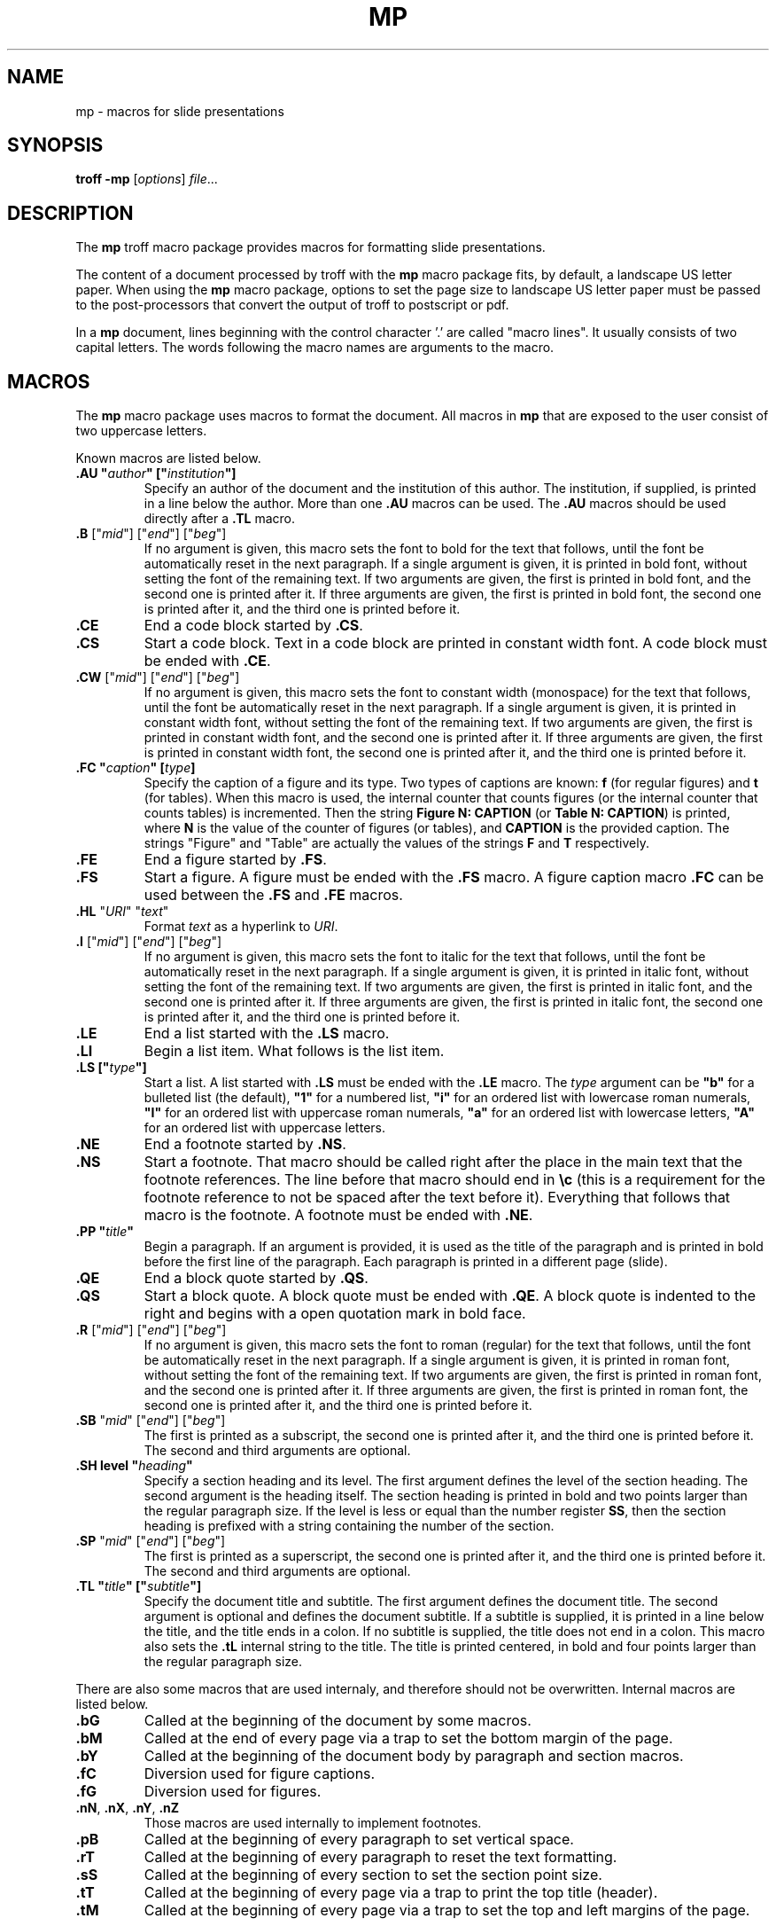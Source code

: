 .ds mn mp
.TH MP 7
.SH NAME
\*(mn \- macros for slide presentations
.SH SYNOPSIS
.B troff
.B \-\*(mn
.RI [ options ]
.IR file ...
.SH DESCRIPTION
The
.B \*(mn
troff macro package provides macros for formatting slide presentations.
.PP
The content of a document processed by troff with the
.B \*(mn
macro package fits, by default, a landscape US letter paper.
When using the
.B \*(mn
macro package,
options to set the page size to landscape US letter paper must be passed to
the post-processors that convert the output of troff to postscript or pdf.
.PP
In a
.B \*(mn
document, lines beginning with the control character '.' are called "macro lines".
It usually consists of two capital letters.
The words following the macro names are arguments to the macro.
.SH MACROS
The
.B \*(mn
macro package uses macros to format the document.
All macros in
.B \*(mn
that are exposed to the user consist of two uppercase letters.
.PP
Known macros are listed below.
.TP
.B .AU \(dq\fIauthor\fP\(dq [\(dq\fIinstitution\fP\(dq]
Specify an author of the document and the institution of this author.
The institution, if supplied, is printed in a line below the author.
More than one
.B .AU
macros can be used.
The
.B .AU
macros should be used directly after a
.BR .TL
macro.
.TP
\&\fB.B\fR ["\fImid\fR"] ["\fIend\fR"] ["\fIbeg\fR"]
If no argument is given, this macro sets the font to bold for the text that follows,
until the font be automatically reset in the next paragraph.
If a single argument is given, it is printed in bold font, without setting the font of the remaining text.
If two arguments are given, the first is printed in bold font, and the second one is printed after it.
If three arguments are given, the first is printed in bold font, the second one is printed after it, and the third one is printed before it.
.TP
.B .CE
End a code block started by
.BR .CS .
.TP
.B .CS
Start a code block.
Text in a code block are printed in constant width font.
A code block must be ended with
.BR .CE .
.TP
\&\fB.CW\fR ["\fImid\fR"] ["\fIend\fR"] ["\fIbeg\fR"]
If no argument is given, this macro sets the font to constant width (monospace) for the text that follows,
until the font be automatically reset in the next paragraph.
If a single argument is given, it is printed in constant width font, without setting the font of the remaining text.
If two arguments are given, the first is printed in constant width font, and the second one is printed after it.
If three arguments are given, the first is printed in constant width font, the second one is printed after it, and the third one is printed before it.
.TP
.B .FC \(dq\fIcaption\fP\(dq [\fItype\fP]
Specify the caption of a figure and its type.
Two types of captions are known:
.B f
(for regular figures)
and
.B t
(for tables).
When this macro is used, the internal counter that counts figures
(or the internal counter that counts tables)
is incremented.
Then the string
.B Figure N: CAPTION
(or
.BR "Table N: CAPTION" )
is printed, where
.B N
is the value of the counter of figures (or tables),
and
.B CAPTION
is the provided caption.
The strings \(dqFigure\(dq and \(dqTable\(dq
are actually the values of the strings
.B F
and
.B T
respectively.
.TP
.B .FE
End a figure started by
.BR .FS .
.TP
.B .FS
Start a figure.
A figure must be ended with the
.B .FS
macro.
A figure caption macro
.B .FC
can be used between the
.B .FS
and
.B .FE
macros.
.TP
\fB.HL\fR "\fIURI\fR" "\fItext\fR"
Format
.I text
as a hyperlink to
.IR URI .
.TP
\&\fB.I\fR ["\fImid\fR"] ["\fIend\fR"] ["\fIbeg\fR"]
If no argument is given, this macro sets the font to italic for the text that follows,
until the font be automatically reset in the next paragraph.
If a single argument is given, it is printed in italic font, without setting the font of the remaining text.
If two arguments are given, the first is printed in italic font, and the second one is printed after it.
If three arguments are given, the first is printed in italic font, the second one is printed after it, and the third one is printed before it.
.TP
.B .LE
End a list started with the
.B .LS
macro.
.TP
.B .LI
Begin a list item.
What follows is the list item.
.TP
.B .LS [\(dq\fItype\fP\(dq]
Start a list.
A list started with
.B .LS
must be ended with the
.B .LE
macro.
The
.I type
argument can be
.B \(dqb\(dq
for a bulleted list (the default),
.B \(dq1\(dq
for a numbered list,
.B \(dqi\(dq
for an ordered list with lowercase roman numerals,
.B \(dqI\(dq
for an ordered list with uppercase roman numerals,
.B \(dqa\(dq
for an ordered list with lowercase letters,
.B \(dqA\(dq
for an ordered list with uppercase letters.
.TP
.B .NE
End a footnote started by
.BR .NS .
.TP
.B .NS
Start a footnote.
That macro should be called right after the place in the main text that the footnote references.
The line before that macro should end in
.B \ec
(this is a requirement for the footnote reference to not be spaced after the text before it).
Everything that follows that macro is the footnote.
A footnote must be ended with
.BR .NE .
.TP
.B .PP \(dq\fItitle\fP\(dq
Begin a paragraph.
If an argument is provided,
it is used as the title of the paragraph and is printed in bold before the first line of the paragraph.
Each paragraph is printed in a different page (slide).
.TP
.B .QE
End a block quote started by
.BR .QS .
.TP
.B .QS
Start a block quote.
A block quote must be ended with
.BR .QE .
A block quote is indented to the right and begins with a open quotation mark in bold face.
.TP
\&\fB.R\fR ["\fImid\fR"] ["\fIend\fR"] ["\fIbeg\fR"]
If no argument is given, this macro sets the font to roman (regular) for the text that follows,
until the font be automatically reset in the next paragraph.
If a single argument is given, it is printed in roman font, without setting the font of the remaining text.
If two arguments are given, the first is printed in roman font, and the second one is printed after it.
If three arguments are given, the first is printed in roman font, the second one is printed after it, and the third one is printed before it.
.TP
\&\fB.SB\fR "\fImid\fR" ["\fIend\fR"] ["\fIbeg\fR"]
The first is printed as a subscript,
the second one is printed after it,
and the third one is printed before it.
The second and third arguments are optional.
.TP
.B .SH level \(dq\fIheading\fP\(dq
Specify a section heading and its level.
The first argument defines the level of the section heading.
The second argument is the heading itself.
The section heading is printed in bold and two points larger than the regular paragraph size.
If the level is less or equal than the number register
.BR SS ,
then the section heading is prefixed with a string containing the number of the section.
.TP
\&\fB.SP\fR "\fImid\fR" ["\fIend\fR"] ["\fIbeg\fR"]
The first is printed as a superscript,
the second one is printed after it,
and the third one is printed before it.
The second and third arguments are optional.
.TP
.B .TL \(dq\fItitle\fP\(dq [\(dq\fIsubtitle\fP\(dq]
Specify the document title and subtitle.
The first argument defines the document title.
The second argument is optional and defines the document subtitle.
If a subtitle is supplied, it is printed in a line below the title, and the title ends in a colon.
If no subtitle is supplied, the title does not end in a colon.
This macro also sets the
.B .tL
internal string to the title.
The title is printed centered, in bold and four points larger than the regular paragraph size.
.PP
There are also some macros that are used internaly,
and therefore should not be overwritten.
Internal macros are listed below.
.TP
.B .bG
Called at the beginning of the document by some macros.
.TP
.B .bM
Called at the end of every page via a trap to set the bottom margin of the page.
.TP
.B .bY
Called at the beginning of the document body by paragraph and section macros.
.TP
.B .fC
Diversion used for figure captions.
.TP
.B .fG
Diversion used for figures.
.TP
.BR .nN ", " .nX ", " .nY ", " .nZ
Those macros are used internally to implement footnotes.
.TP
.B .pB
Called at the beginning of every paragraph to set vertical space.
.TP
.B .rT
Called at the beginning of every paragraph to reset the text formatting.
.TP
.B .sS
Called at the beginning of every section to set the section point size.
.TP
.B .tT
Called at the beginning of every page via a trap to print the top title (header).
.TP
.B .tM
Called at the beginning of every page via a trap to set the top and left margins of the page.
.SH NUMBER REGISTERS
The
.B \*(mn
macro package uses number registers to control the formatting of the document.
Number registers can be set at the top of a document using the
.B .nr
troff request.
All number registers in
.B \*(mn
that are exposed for the user to set consist of two uppercase letters.
.TP
.B FD
Figure spacing (distance).
.TP
.B FL
Footnote length
.TP
.B LL
Line length (default 16cm).
.TP
.B MB
Bottom margin for both odd and even pages (default: 2cm).
.TP
.B ME
Left margin for even pages (default: 2.5cm).
.TP
.B MO
Left margin for odd pages (default: 2.5cm).
.TP
.B MT
Top margin for both odd and even pages (default: 3cm).
.TP
.B PD
Paragraph spacing (distance).
.TP
.B PH
Page height (default: 29.7cm).
.TP
.B PI
Paragraph indent.
.TP
.B PS
Point size (default 10 points).
.TP
.B SS
Section style:
0 for no numbering,
1 for numbering only for the first level heading.
2 for numbering until the second level heading.
3 for numbering until the third level heading.
4 for numbering until the fourth level heading.
5 for numbering until the fifth level heading.
Five is the maximum level of section heading.
(default 4).
.TP
.B VS
Vertical line spacing.
.PP
There are also some number registers that are used internaly,
and therefore should not be overwritten.
Internal number registers are listed below.
.TP
.B bG
Set to 1 when the macro
.B .bG
is run.
.TP
.B bY
Set to 1 when the macro
.B .bY
is run.
.TP
.B fC
Figure level counter.
When a figure begins, this number register is incremented.
When a figure ends, this number register is decremented.
.TP
.B fI
Set to 1 at the end of a figure; reset at the beginning of a paragraph.
.TP
.B fN
Figure counter.
Each time the figure caption macro
.RB ( .FC )
is called with the argument of
.B f
(or with no argument), this counter is incremented.
.TP
.B fT
Number of the previous font.
.TP
.BR h1 " to " h5
The number of the current sections of level 1 to 5.
.TP
.B iN
The current indent level.
.TP
.B i1 " to " i9
The previous saved indentation for each indent level.
.TP
.B lN
List level counter.
Each time the list start macro
.RB ( .LS )
is called, this counter is incremented.
Each time the list end macro
.RB ( .LE )
is called, this counter is decremented.
.TP
.B mT
Set to 0 on title page, set to 1 otherwise.
This number register is used to avoid printing header titles and footer titles on the page.
.TP
.BR .nI ", " .nX C, " .nP ", " .n? ", " .iS ", " .vS
Those numer registers are used internally to implement footnotes.
.TP
.B sI
Set to 1 when a section is processed;
reset at the beginning of a paragraph.
.TP
.B sL
The current section level counter.
.TP
.B tN
Table counter.
Each time the figure caption macro
.RB ( .FC )
is called with the argument of 
.BR t ,
this counter is incremented.
.SH STRINGS
The
.B \*(mn
macro package uses some strings as constants.
These strings are by default in the English language,
and should be redefined to match the document language.
Strings can be set at the top of a document using the
.B .ds
troff request.
.PP
Known strings are listed below.
.TP
.B F
Figure
.TP
.B T
Table
.PP
There are also some strings that are used internaly,
and therefore should not be overwritten.
Internal strings are listed below.
.TP
.B sH
This string contains the name of the last numbered section heading.
It is used in the header of the page in some formats of documents.
.TP
.B sN
This string contains the number prefix of the section heading.
.SH SEE ALSO
.IR mb (7),
.IR mp (7),
.IR troff (1)
